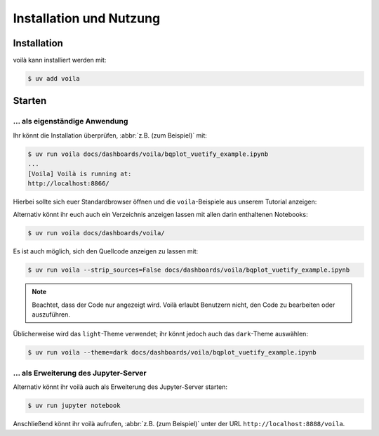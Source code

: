 Installation und Nutzung
========================

Installation
------------

voilà kann installiert werden mit:

.. code-block:: console

    $ uv add voila

Starten
-------

… als eigenständige Anwendung
~~~~~~~~~~~~~~~~~~~~~~~~~~~~~

Ihr könnt die Installation überprüfen, :abbr:`z.B. (zum Beispiel)` mit:

.. code-block:: console

    $ uv run voila docs/dashboards/voila/bqplot_vuetify_example.ipynb
    ...
    [Voila] Voilà is running at:
    http://localhost:8866/

Hierbei sollte sich euer Standardbrowser öffnen und die ``voila``-Beispiele
aus unserem Tutorial anzeigen:

.. image:: voila-example-1.png
   :alt: Voilà-Beispiel

Alternativ könnt ihr euch auch ein Verzeichnis anzeigen lassen mit allen darin
enthaltenen Notebooks:

.. code-block:: console

    $ uv run voila docs/dashboards/voila/

.. image:: voila-example-2.png
   :alt: Voilà-Beispiel für eine Verzeichnisansicht

Es ist auch möglich, sich den Quellcode anzeigen zu lassen mit:

.. code-block:: console

    $ uv run voila --strip_sources=False docs/dashboards/voila/bqplot_vuetify_example.ipynb

.. note::
    Beachtet, dass der Code nur angezeigt wird. Voilà erlaubt Benutzern nicht,
    den Code zu bearbeiten oder auszuführen.

.. image:: voila-example-3.png
   :alt: Voilà-Beispiel mit Quellcode

Üblicherweise wird das ``light``-Theme verwendet; ihr könnt jedoch auch das
``dark``-Theme auswählen:

.. code-block:: console

    $ uv run voila --theme=dark docs/dashboards/voila/bqplot_vuetify_example.ipynb

… als Erweiterung des Jupyter-Server
~~~~~~~~~~~~~~~~~~~~~~~~~~~~~~~~~~~~

Alternativ könnt ihr voilà auch als Erweiterung des Jupyter-Server starten:

.. code-block:: console

    $ uv run jupyter notebook

Anschließend könnt ihr voilà aufrufen, :abbr:`z.B. (zum Beispiel)` unter der URL
``http://localhost:8888/voila``.
